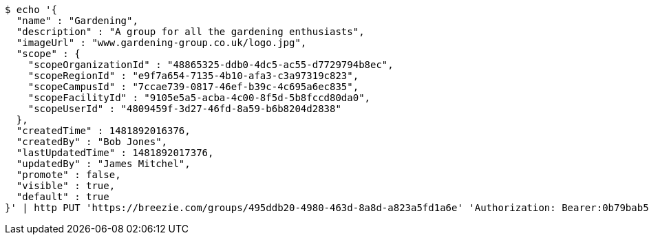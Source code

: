 [source,bash]
----
$ echo '{
  "name" : "Gardening",
  "description" : "A group for all the gardening enthusiasts",
  "imageUrl" : "www.gardening-group.co.uk/logo.jpg",
  "scope" : {
    "scopeOrganizationId" : "48865325-ddb0-4dc5-ac55-d7729794b8ec",
    "scopeRegionId" : "e9f7a654-7135-4b10-afa3-c3a97319c823",
    "scopeCampusId" : "7ccae739-0817-46ef-b39c-4c695a6ec835",
    "scopeFacilityId" : "9105e5a5-acba-4c00-8f5d-5b8fccd80da0",
    "scopeUserId" : "4809459f-3d27-46fd-8a59-b6b8204d2838"
  },
  "createdTime" : 1481892016376,
  "createdBy" : "Bob Jones",
  "lastUpdatedTime" : 1481892017376,
  "updatedBy" : "James Mitchel",
  "promote" : false,
  "visible" : true,
  "default" : true
}' | http PUT 'https://breezie.com/groups/495ddb20-4980-463d-8a8d-a823a5fd1a6e' 'Authorization: Bearer:0b79bab50daca910b000d4f1a2b675d604257e42' 'Content-Type:application/json'
----